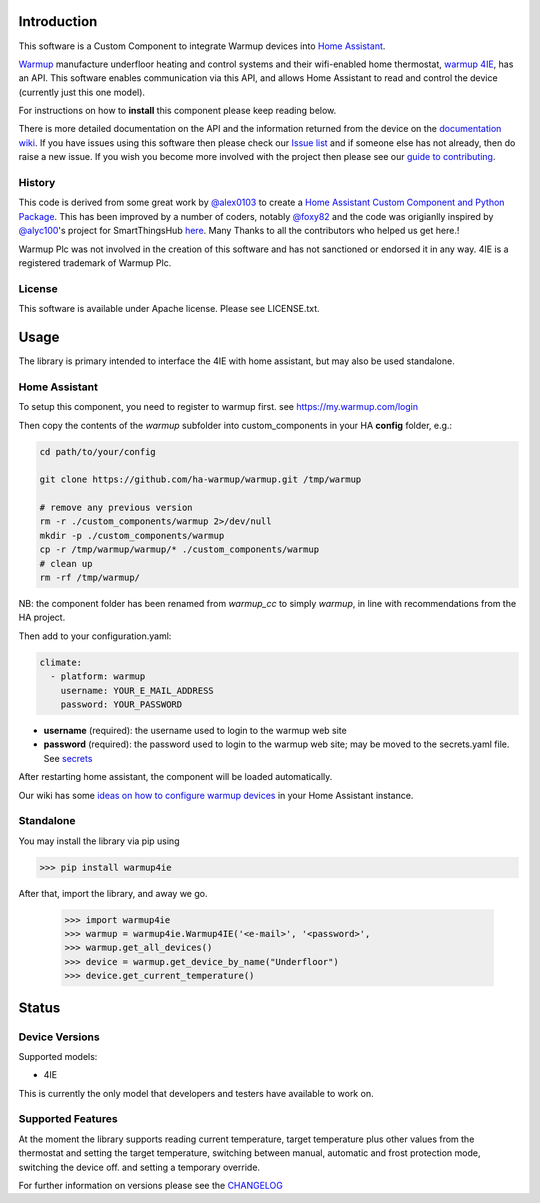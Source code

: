 Introduction
============

This software is a Custom Component to integrate Warmup devices into `Home Assistant <https://www.home-assistant.io/>`_.

`Warmup <https://www.warmup.co.uk/>`_ manufacture underfloor heating 
and control systems and their wifi-enabled home thermostat, `warmup 4IE <https://www.warmup.co.uk/thermostats/smart/4ie-underfloor-heating>`_, 
has an API. This software enables communication via this API, 
and allows Home Assistant to read and control the device (currently just this one model). 

For instructions on how to **install** this component please keep reading below.

There is more detailed documentation on the API and the information returned from the device on the `documentation wiki <https://github.com/ha-warmup/warmup/wiki>`_. 
If you have issues using this software then please check our `Issue list <https://github.com/ha-warmup/warmup/issues>`_ and if someone else has not already, then do raise a new issue. 
If you wish you become more involved with the project then please see our `guide to contributing <https://github.com/ha-warmup/warmup/blob/master/CONTRIBUTING.md>`_. 

History
-------

This code is derived from some great work by `@alex0103 <https://github.com/alex-0103>`_ to create a `Home Assistant Custom Component and Python Package <https://github.com/alex-0103/warmup4IE>`_. This has been improved by a number of coders, notably `@foxy82 <https://github.com/foxy82/warmup4IE>`_ and the code was origianlly inspired by `@alyc100 <https://github.com/alyc100>`_'s project for SmartThingsHub `here <https://github.com/alyc100/SmartThingsPublic/blob/master/devicetypes/alyc100/warmup-4ie.src/warmup-4ie.groovy>`_. Many Thanks to all the contributors who helped us get here.! 

Warmup Plc was not involved in the creation of this
software and has not sanctioned or endorsed it in any way.
4IE is a registered trademark of Warmup Plc.

License
-------

This software is available under Apache license. Please see LICENSE.txt.


Usage
=====
The library is primary intended to interface the 4IE with home assistant, but may also be used standalone.

Home Assistant
---------------

To setup this component, you need to register to warmup first.
see https://my.warmup.com/login

Then copy the contents of the `warmup` subfolder into custom_components 
in your HA **config** folder, e.g.:

.. code-block:: sh

  cd path/to/your/config

  git clone https://github.com/ha-warmup/warmup.git /tmp/warmup

  # remove any previous version
  rm -r ./custom_components/warmup 2>/dev/null
  mkdir -p ./custom_components/warmup
  cp -r /tmp/warmup/warmup/* ./custom_components/warmup
  # clean up
  rm -rf /tmp/warmup/


NB: the component folder has been renamed from `warmup_cc` 
to simply `warmup`, in line with recommendations from the HA project.


Then add to your
configuration.yaml:

.. code-block:: yaml

  climate:
    - platform: warmup
      username: YOUR_E_MAIL_ADDRESS
      password: YOUR_PASSWORD

* **username** (required): the username used to login to the warmup web site
* **password** (required): the password used to login to the warmup web site; may be moved to the secrets.yaml file. See `secrets <https://www.home-assistant.io/docs/configuration/secrets/>`_

After restarting home assistant, the component will be loaded automatically.

Our wiki has some `ideas on how to configure warmup devices <https://github.com/ha-warmup/warmup/wiki/Configuration-ideas>`_ in your Home Assistant instance.

Standalone
----------
You may install the library via pip using

>>> pip install warmup4ie

After that, import the library, and away we go.

    >>> import warmup4ie
    >>> warmup = warmup4ie.Warmup4IE('<e-mail>', '<password>',
    >>> warmup.get_all_devices()
    >>> device = warmup.get_device_by_name("Underfloor")
    >>> device.get_current_temperature()


Status
======

Device Versions
---------------

Supported models:

- 4IE

This is currently the only model that developers and testers have available to work on.

Supported Features
------------------

At the moment the library supports reading current temperature, target temperature plus other values from the thermostat
and setting the target temperature, switching between manual, automatic and frost protection mode, switching the device off.
and setting a temporary override.

For further information on versions please see the `CHANGELOG <https://github.com/ha-warmup/warmup/blob/master/CHANGELOG.md>`_

